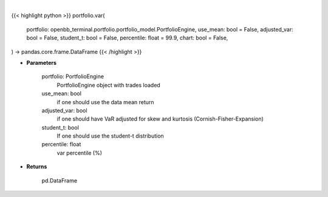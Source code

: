 .. role:: python(code)
    :language: python
    :class: highlight

|

.. raw:: html

    <h3>
    > Getting data
    </h3>

{{< highlight python >}}
portfolio.var(
    portfolio: openbb_terminal.portfolio.portfolio_model.PortfolioEngine,
    use_mean: bool = False,
    adjusted_var: bool = False,
    student_t: bool = False,
    percentile: float = 99.9,
    chart: bool = False,
) -> pandas.core.frame.DataFrame
{{< /highlight >}}

.. raw:: html

    <p>
    Get portfolio VaR
    </p>

* **Parameters**

    portfolio: PortfolioEngine
        PortfolioEngine object with trades loaded
    use_mean: bool
        if one should use the data mean return
    adjusted_var: bool
        if one should have VaR adjusted for skew and kurtosis (Cornish-Fisher-Expansion)
    student_t: bool
        If one should use the student-t distribution
    percentile: float
        var percentile (%)

* **Returns**

    pd.DataFrame
